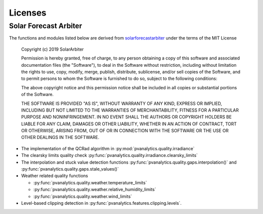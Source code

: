 Licenses
========

Solar Forecast Arbiter
----------------------

The functions and modules listed below are derived from
`solarforecastarbiter
<https://github.com/SolarArbiter/solarforecastarbiter-core>`_ under
the terms of the MIT License

  Copyright (c) 2019 SolarArbiter

  Permission is hereby granted, free of charge, to any person obtaining a copy
  of this software and associated documentation files (the "Software"), to deal
  in the Software without restriction, including without limitation the rights
  to use, copy, modify, merge, publish, distribute, sublicense, and/or sell
  copies of the Software, and to permit persons to whom the Software is
  furnished to do so, subject to the following conditions:

  The above copyright notice and this permission notice shall be included in all
  copies or substantial portions of the Software.

  THE SOFTWARE IS PROVIDED "AS IS", WITHOUT WARRANTY OF ANY KIND, EXPRESS OR
  IMPLIED, INCLUDING BUT NOT LIMITED TO THE WARRANTIES OF MERCHANTABILITY,
  FITNESS FOR A PARTICULAR PURPOSE AND NONINFRINGEMENT. IN NO EVENT SHALL THE
  AUTHORS OR COPYRIGHT HOLDERS BE LIABLE FOR ANY CLAIM, DAMAGES OR OTHER
  LIABILITY, WHETHER IN AN ACTION OF CONTRACT, TORT OR OTHERWISE, ARISING FROM,
  OUT OF OR IN CONNECTION WITH THE SOFTWARE OR THE USE OR OTHER DEALINGS IN THE
  SOFTWARE.

* The implementation of the QCRad algorithm in
  :py:mod:`pvanalytics.quality.irradiance`
  
* The clearsky limits quality check
  :py:func:`pvanalytics.quality.irradiance.clearsky_limits`

* The interpolation and stuck value detection functions
  :py:func:`pvanalytics.quality.gaps.interpolation()` and
  :py:func:`pvanalytics.quality.gaps.stale_values()`

* Weather related quality functions

  * :py:func:`pvanalytics.quality.weather.temperature_limits`

  * :py:func:`pvanalytics.quality.weather.relative_humidity_limits`

  * :py:func:`pvanalytics.quality.weather.wind_limits`

* Level-based clipping detection in
  :py:func:`pvanalytics.features.clipping.levels`.

